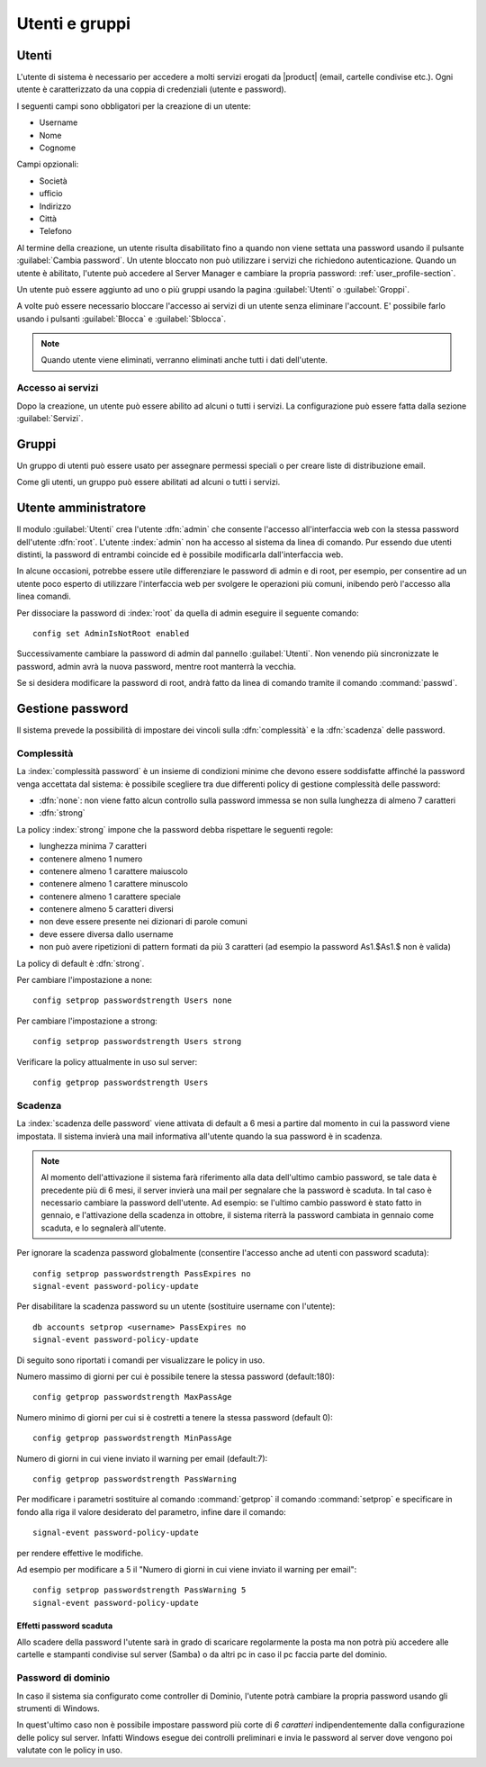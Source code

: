 .. _users_and_groups-section:

===============
Utenti e gruppi
===============

Utenti
======

L'utente di sistema è necessario per accedere a molti servizi erogati da |product| (email, cartelle condivise etc.).
Ogni utente è caratterizzato da una coppia di credenziali (utente e password). 

I seguenti campi sono obbligatori per la creazione di un utente:

* Username
* Nome
* Cognome

Campi opzionali:

* Società
* ufficio
* Indirizzo
* Città
* Telefono

Al termine della creazione, un utente risulta disabilitato fino a quando non viene settata una password usando il pulsante
:guilabel:`Cambia password`.
Un utente bloccato non può utilizzare i servizi che richiedono autenticazione.
Quando un utente è abilitato, l'utente può accedere al Server Manager e cambiare la propria password: :ref:`user_profile-section`.

Un utente può essere aggiunto ad uno o più gruppi usando la pagina :guilabel:`Utenti` o :guilabel:`Groppi`.

A volte può essere necessario bloccare l'accesso ai servizi di un utente senza eliminare l'account.
E' possibile farlo usando i pulsanti :guilabel:`Blocca` e :guilabel:`Sblocca`.


.. note:: Quando utente viene eliminati, verranno eliminati anche tutti i dati dell'utente.

Accesso ai servizi
------------------

Dopo la creazione, un utente può essere abilito ad alcuni o tutti i servizi.
La configurazione può essere fatta dalla sezione :guilabel:`Servizi`.

Gruppi
======

Un gruppo di utenti può essere usato per assegnare permessi speciali o per creare liste di distribuzione email.

Come gli utenti, un gruppo può essere abilitati ad alcuni o tutti i servizi.


.. _admin-user:

Utente amministratore
=====================

Il modulo :guilabel:`Utenti` crea l'utente :dfn:`admin` che consente l'accesso all'interfaccia web con la stessa password dell'utente :dfn:`root`.
L'utente :index:`admin` non ha accesso al sistema da linea di comando.
Pur essendo due utenti distinti, la password di entrambi coincide ed è possibile modificarla dall'interfaccia web.

In alcune occasioni, potrebbe essere utile differenziare le password di admin e di root, per esempio, per consentire ad un utente poco esperto 
di utilizzare l'interfaccia web per svolgere le operazioni più comuni, inibendo però l'accesso alla linea comandi.

Per dissociare la password di :index:`root` da quella di admin eseguire il seguente comando::

 config set AdminIsNotRoot enabled

Successivamente cambiare la password di admin dal pannello :guilabel:`Utenti`. Non venendo più sincronizzate le password, 
admin avrà la nuova password, mentre root manterrà la vecchia.

Se si desidera modificare la password di root, andrà fatto da linea di comando tramite il comando :command:`passwd`.



Gestione password
=================

Il sistema prevede la possibilità di impostare dei vincoli sulla :dfn:`complessità` e la :dfn:`scadenza` delle password.


Complessità
-----------

La :index:`complessità password` è un insieme di condizioni minime che devono essere soddisfatte affinché la password venga accettata dal sistema: 
è possibile scegliere tra due differenti policy di gestione complessità delle password:

* :dfn:`none`: non viene fatto alcun controllo sulla password immessa se non sulla lunghezza di almeno 7 caratteri
* :dfn:`strong`

La policy :index:`strong` impone che la password debba rispettare le seguenti regole:

* lunghezza minima 7 caratteri
* contenere almeno 1 numero
* contenere almeno 1 carattere maiuscolo 
* contenere almeno 1 carattere minuscolo
* contenere almeno 1 carattere speciale
* contenere almeno 5 caratteri diversi
* non deve essere presente nei dizionari di parole comuni 
* deve essere diversa dallo username
* non può avere ripetizioni di pattern formati da più 3 caratteri (ad esempio la password As1.$As1.$ non è valida)

La policy di default è :dfn:`strong`.

Per cambiare l'impostazione a none::
 
  config setprop passwordstrength Users none

Per cambiare l'impostazione a strong::
 
  config setprop passwordstrength Users strong

Verificare la policy attualmente in uso sul server::

 config getprop passwordstrength Users

Scadenza
--------

La :index:`scadenza delle password` viene attivata di default a 6 mesi a partire dal momento in cui la password viene impostata.
Il sistema invierà una mail informativa all'utente quando la sua password è in scadenza.

.. note:: Al momento dell'attivazione il sistema farà riferimento alla data dell'ultimo cambio password, 
   se tale data è precedente più di 6 mesi, il server invierà una mail per segnalare che la password è scaduta. 
   In tal caso è necessario cambiare la password dell'utente.
   Ad esempio: se l'ultimo cambio password è stato fatto in gennaio, e l'attivazione della scadenza in ottobre, 
   il sistema riterrà la password cambiata in gennaio come scaduta, e lo segnalerà all'utente.

Per ignorare la scadenza password globalmente (consentire l'accesso anche ad utenti con password scaduta)::

 config setprop passwordstrength PassExpires no
 signal-event password-policy-update

Per disabilitare la scadenza password su un utente (sostituire username con l'utente)::

 db accounts setprop <username> PassExpires no
 signal-event password-policy-update


Di seguito sono riportati i comandi per visualizzare le policy in uso.

Numero massimo di giorni per cui è possibile tenere la stessa password (default:180)::

 config getprop passwordstrength MaxPassAge


Numero minimo di giorni per cui si è costretti a tenere la stessa password (default 0)::

 config getprop passwordstrength MinPassAge


Numero di giorni in cui viene inviato il warning per email (default:7)::

 config getprop passwordstrength PassWarning


Per modificare i parametri sostituire al comando :command:`getprop` il comando :command:`setprop` e 
specificare in fondo alla riga il valore desiderato del parametro, infine dare il comando::

 signal-event password-policy-update

per rendere effettive le modifiche.

Ad esempio per modificare a 5 il "Numero di giorni in cui viene inviato il warning per email"::

 config setprop passwordstrength PassWarning 5
 signal-event password-policy-update



Effetti password scaduta
^^^^^^^^^^^^^^^^^^^^^^^^

Allo scadere della password l'utente sarà in grado di scaricare regolarmente la posta ma non potrà più accedere alle cartelle
e stampanti condivise sul server (Samba) o da altri pc in caso il pc faccia parte del dominio. 


Password di dominio
--------------------
In caso il sistema sia configurato come controller di Dominio, l'utente potrà cambiare la propria password usando gli strumenti di Windows.

In quest'ultimo caso non è possibile impostare password più corte di *6 caratteri* indipendentemente dalla configurazione
delle policy sul server. Infatti Windows esegue dei controlli preliminari e invia le password al server dove vengono poi valutate 
con le policy in uso.

